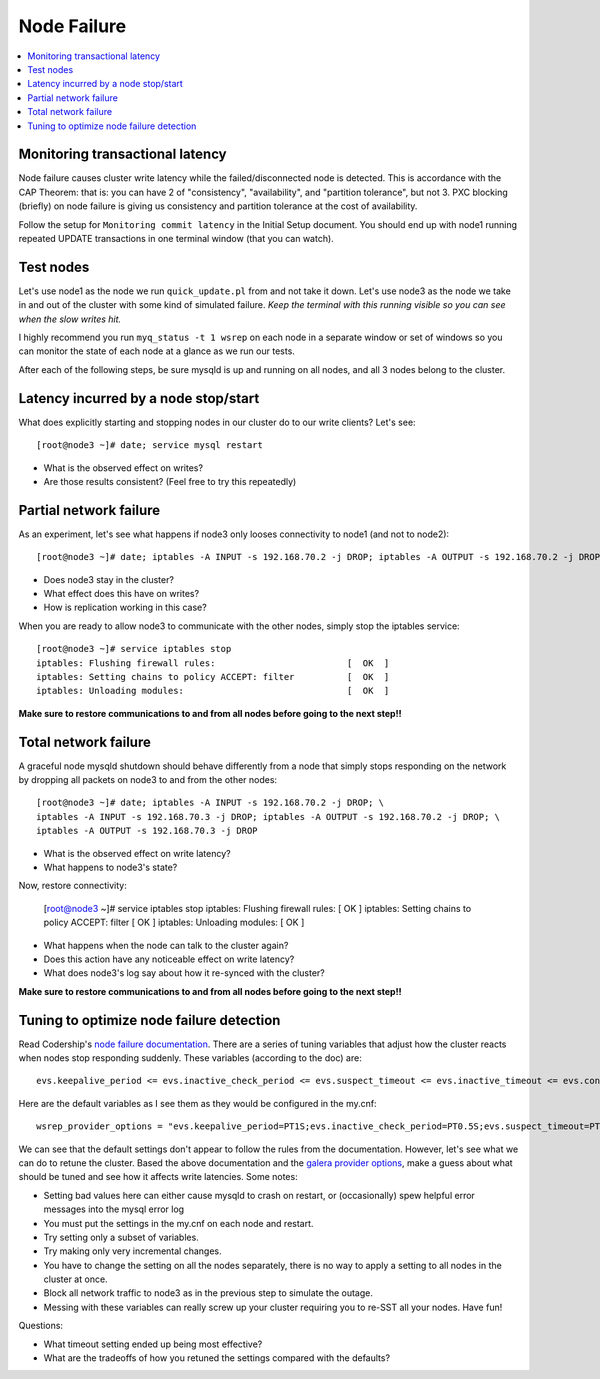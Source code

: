 Node Failure
======================

.. contents:: 
   :backlinks: entry
   :local:


Monitoring transactional latency
-------------------------------

Node failure causes cluster write latency while the failed/disconnected node is detected.  This is accordance with the CAP Theorem:  that is: you can have 2 of "consistency", "availability", and "partition tolerance", but not 3.  PXC blocking (briefly) on node failure is giving us consistency and partition tolerance at the cost of availability.  

Follow the setup for ``Monitoring commit latency`` in the Initial Setup document.  You should end up with node1 running repeated UPDATE transactions in one terminal window (that you can watch).  


Test nodes
----------

Let's use node1 as the node we run ``quick_update.pl`` from and not take it down.  Let's use node3 as the node we take in and out of the cluster with some kind of simulated failure.  *Keep the terminal with this running visible so you can see when the slow writes hit.*

I highly recommend you run ``myq_status -t 1 wsrep`` on each node in a separate window or set of windows so you can monitor the state of each node at a glance as we run our tests.

After each of the following steps, be sure mysqld is up and running on all nodes, and all 3 nodes belong to the cluster.

Latency incurred by a node stop/start
--------------------------------------

What does explicitly starting and stopping nodes in our cluster do to our write clients?  Let's see::

	[root@node3 ~]# date; service mysql restart

- What is the observed effect on writes?  
- Are those results consistent? (Feel free to try this repeatedly)


Partial network failure
----------------------------

As an experiment, let's see what happens if node3 only looses connectivity to node1 (and not to node2)::

	[root@node3 ~]# date; iptables -A INPUT -s 192.168.70.2 -j DROP; iptables -A OUTPUT -s 192.168.70.2 -j DROP

- Does node3 stay in the cluster?
- What effect does this have on writes?
- How is replication working in this case?

When you are ready to allow node3 to communicate with the other nodes, simply stop the iptables service::

	[root@node3 ~]# service iptables stop
	iptables: Flushing firewall rules:                         [  OK  ]
	iptables: Setting chains to policy ACCEPT: filter          [  OK  ]
	iptables: Unloading modules:                               [  OK  ]

**Make sure to restore communications to and from all nodes before going to the next step!!**


Total network failure
--------------------

A graceful node mysqld shutdown should behave differently from a node that simply stops responding on the network by dropping all packets on node3 to and from the other nodes::

	[root@node3 ~]# date; iptables -A INPUT -s 192.168.70.2 -j DROP; \
	iptables -A INPUT -s 192.168.70.3 -j DROP; iptables -A OUTPUT -s 192.168.70.2 -j DROP; \
	iptables -A OUTPUT -s 192.168.70.3 -j DROP

- What is the observed effect on write latency?
- What happens to node3's state?

Now, restore connectivity:

	[root@node3 ~]# service iptables stop
	iptables: Flushing firewall rules:                         [  OK  ]
	iptables: Setting chains to policy ACCEPT: filter          [  OK  ]
	iptables: Unloading modules:                               [  OK  ]

- What happens when the node can talk to the cluster again?
- Does this action have any noticeable effect on write latency?
- What does node3's log say about how it re-synced with the cluster?

**Make sure to restore communications to and from all nodes before going to the next step!!**


Tuning to optimize node failure detection
-----------------------------------------

Read Codership's `node failure documentation <http://www.codership.com/wiki/doku.php?id=node_failure>`_.  There are a series of tuning variables that adjust how the cluster reacts when nodes stop responding suddenly.  These variables (according to the doc) are::

	evs.keepalive_period <= evs.inactive_check_period <= evs.suspect_timeout <= evs.inactive_timeout <= evs.consensus_timeout

Here are the default variables as I see them as they would be configured in the my.cnf::

	wsrep_provider_options = "evs.keepalive_period=PT1S;evs.inactive_check_period=PT0.5S;evs.suspect_timeout=PT5S;evs.inactive_timeout=PT15S;evs.consensus_timeout=PT30S"

We can see that the default settings don't appear to follow the rules from the documentation.  However, let's see what we can do to retune the cluster.  Based the above documentation and the `galera provider options <http://www.codership.com/wiki/doku.php?id=galera_parameters_0.8>`_, make a guess about what should be tuned and see how it affects write latencies.  Some notes:

- Setting bad values here can either cause mysqld to crash on restart, or (occasionally) spew helpful error messages into the mysql error log
- You must put the settings in the my.cnf on each node and restart.
- Try setting only a subset of variables. 
- Try making only very incremental changes.
- You have to change the setting on all the nodes separately, there is no way to apply a setting to all nodes in the cluster at once.
- Block all network traffic to node3 as in the previous step to simulate the outage.
- Messing with these variables can really screw up your cluster requiring you to re-SST all your nodes.  Have fun!

Questions:

- What timeout setting ended up being most effective?
- What are the tradeoffs of how you retuned the settings compared with the defaults? 
